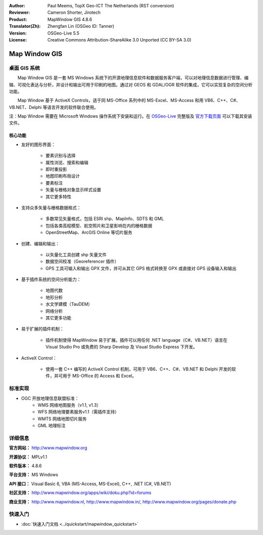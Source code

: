 :Author: Paul Meems, TopX Geo-ICT The Netherlands (RST conversion)
:Reviewer: Cameron Shorter, Jirotech
:Product: MapWindow GIS 4.8.6
:Translator(Zh): Zhengfan Lin (OSGeo ID: Tanner)
:Version: OSGeo-Live 5.5
:License: Creative Commons Attribution-ShareAlike 3.0 Unported  (CC BY-SA 3.0)

.. image:: /images/project_logos/logo-MapWindow.png
  :alt: MapWindow GIS
  :align: right
  :width: 220
  :height: 38
  :target: http://www.mapwindow.org
 
Map Window GIS
================================================================================

桌面 GIS 系统
~~~~~~~~~~~~~~~~~~~~~~~~~~~~~~~~~~~~~~~~~~~~~~~~~~~~~~~~~~~~~~~~~~~~~~~~~~~~~~~~

　　Map Window GIS 是一套 MS Windows 系统下的开源地理信息软件和数据服务客户端，可以对地理信息数据进行管理、编辑、可视化表达与分析，并设计和输出可用于印刷的地图。通过对 GEOS 和 GDAL/OGR 软件的集成，它可以实现复杂的空间分析功能。

　　Map Window 基于 ActiveX Controls，适于同 MS-Office 系列中的 MS-Excel、MS-Access 和用 VB6、C++、C#、VB.NET、Delphi 等语言开发的软件联合使用。

注：Map Window 需要在 Microsoft Windows 操作系统下安装和运行。在 `OSGeo-Live <http://live.osgeo.org>`_ 完整版及 `官方下载页面 <http://mapwindow4.codeplex.com/releases>`_ 可以下载其安装文件。
   
.. image:: /images/projects/mapwindow/mapwindow-screenshot.jpg
  :alt: Mapwindow Screenshot
  :scale: 50 %
  :align: right

核心功能
--------------------------------------------------------------------------------

* 友好的图形界面：

    * 要素识别与选择
    * 属性浏览、搜索和编辑
    * 即时重投影
    * 地图印刷布局设计
    * 要素标注
    * 矢量与栅格对象显示样式设置
    * 其它更多特性

* 支持众多矢量与栅格数据格式：

    * 多数常见矢量格式，包括 ESRI shp、MapInfo、SDTS 和 GML
    * 包括各类高程模型、航空照片和卫星影响在内的栅格数据
    * OpenStreetMap、ArcGIS Online 等切片服务

* 创建、编辑和输出：

    * 以矢量化工具创建 shp 矢量文件
    * 数据空间校准（Georeferencer 插件）
    * GPS 工具可输入和输出 GPX 文件，并可从其它 GPS 格式转换至 GPX 或直接对 GPS 设备输入和输出

* 基于插件系统的空间分析能力：

    * 地图代数
    * 地形分析
    * 水文学建模（TauDEM）
    * 网络分析
    * 其它更多功能

* 易于扩展的插件机制：

    * 插件机制使得 MapWindow 易于扩展。插件可以用任何 .NET language（C#、VB.NET）语言在 Visual Studio Pro 或免费的 Sharp Develop 及 Visual Studio Express 下开发。
 
* ActiveX Control：

    * 使用一套 C++ 编写的 ActiveX Control 机制，可用于 VB6、C++、C#、VB.NET 和 Delphi 开发的软件，并可用于 MS-Office 的 Access 和 Excel。

标准实现
~~~~~~~~~~~~~~~~~~~~~~~~~~~~~~~~~~~~~~~~~~~~~~~~~~~~~~~~~~~~~~~~~~~~~~~~~~~~~~~~
* OGC 开放地理信息联盟标准： 
    * WMS 网络地图服务（v1.1, v1.3）
    * WFS 网络地理要素服务v1.1（需插件支持）
    * WMTS 网络地图切片服务
    * GML 地理标注

详细信息
~~~~~~~~~~~~~~~~~~~~~~~~~~~~~~~~~~~~~~~~~~~~~~~~~~~~~~~~~~~~~~~~~~~~~~~~~~~~~~~~

**官方网站：** http://www.mapwindow.org

**开源协议：** MPLv1.1

**软件版本：** 4.8.6

**平台支持：** MS Windows

**API 接口：** Visual Basic 6, VBA (MS-Access, MS-Excel), C++, .NET (C#, VB.NET)

**社区支持：** http://www.mapwindow.org/apps/wiki/doku.php?id=forums

**商业支持：** http://www.mapwindow.nl, http://www.mapwindow.in/, http://www.mapwindow.org/pages/donate.php


快速入门
~~~~~~~~~~~~~~~~~~~~~~~~~~~~~~~~~~~~~~~~~~~~~~~~~~~~~~~~~~~~~~~~~~~~~~~~~~~~~~~~

* :doc:`快速入门文档 <../quickstart/mapwindow_quickstart>`
